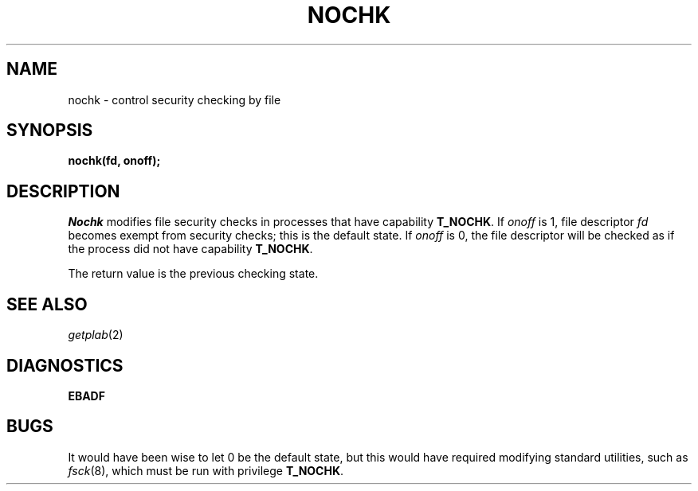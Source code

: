 .TH NOCHK 2
.SH NAME
nochk \- control security checking by file
.SH SYNOPSIS
.B nochk(fd, onoff);
.SH DESCRIPTION
.I Nochk
modifies file security checks in processes that have capability
.BR T_NOCHK .
If
.I onoff
is 1, file descriptor
.I fd
becomes exempt from security checks; this is the default state.
If
.I onoff
is 0, the file descriptor will be checked as if the process
did not have capability
.BR T_NOCHK .
.PP
The return value is the previous checking state.
.SH SEE ALSO
.IR getplab (2)
.SH DIAGNOSTICS
.B EBADF
.SH BUGS
It would have been wise to let 0 be the default state,
but this would have required modifying standard
utilities, such as
.IR fsck (8),
which must be run with privilege
.BR T_NOCHK .
